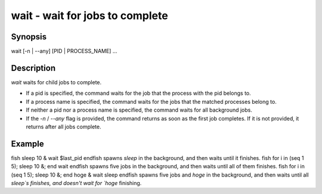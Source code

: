 wait - wait for jobs to complete
==========================================

Synopsis
--------

wait [-n | --any] [PID | PROCESS_NAME] ...


Description
------------

`wait` waits for child jobs to complete.

- If a pid is specified, the command waits for the job that the process with the pid belongs to.
- If a process name is specified, the command waits for the jobs that the matched processes belong to.
- If neither a pid nor a process name is specified, the command waits for all background jobs.
- If the `-n` / `--any` flag is provided, the command returns as soon as the first job completes. If it is not provided, it returns after all jobs complete.

Example
------------

\fish
sleep 10 &
wait $last_pid
\endfish
spawns `sleep` in the background, and then waits until it finishes.
\fish
for i in (seq 1 5); sleep 10 &; end
wait
\endfish
spawns five jobs in the background, and then waits until all of them finishes.
\fish
for i in (seq 1 5); sleep 10 &; end
hoge &
wait sleep
\endfish
spawns five jobs and `hoge` in the background, and then waits until all `sleep`s finishes, and doesn't wait for `hoge` finishing.
